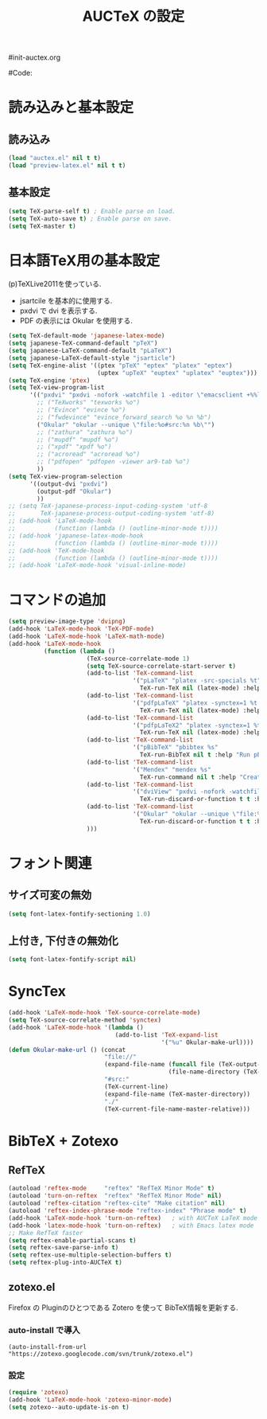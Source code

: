 # -*- mode: org; coding: utf-8-unix; indent-tabs-mode: nil -*-
#init-auctex.org
#+begin_quote
#
# Copyright(C) Youhei SASAKI All rights reserved.
# $Lastupdate: 2011/12/15 17:01:54$
#
# Author: Youhei SASAKI <uwabami@gfd-dennou.org>
#
# This program is free software; you can redistribute it and/or modify
# it under the terms of the GNU General Public License as published by
# the Free Software Foundation, either version 3 of the License, or
# (at your option) any later version.
#
# This program is distributed in the hope that it will be useful,
# but WITHOUT ANY WARRANTY; without even the implied warranty of
# MERCHANTABILITY or FITNESS FOR A PARTICULAR PURPOSE.  See the
# GNU General Public License for more details.
#
# You should have received a copy of the GNU General Public License
# along with this program.  If not, see <http://www.gnu.org/licenses/>.
#
#+end_quote
#Code:
#+TITLE: AUCTeX の設定
#+OPTIONS: toc:2 num:nil ^:nil

* 読み込みと基本設定
** 読み込み
#+begin_src emacs-lisp
  (load "auctex.el" nil t t)
  (load "preview-latex.el" nil t t)
#+end_src
** 基本設定
#+begin_src emacs-lisp
  (setq TeX-parse-self t) ; Enable parse on load.
  (setq TeX-auto-save t) ; Enable parse on save.
  (setq TeX-master t)
#+end_src
* 日本語TeX用の基本設定
  (p)TeXLive2011を使っている.
  - jsartcile を基本的に使用する.
  - pxdvi で dvi を表示する.
  - PDF の表示には Okular を使用する.
#+begin_src emacs-lisp
  (setq TeX-default-mode 'japanese-latex-mode)
  (setq japanese-TeX-command-default "pTeX")
  (setq japanese-LaTeX-command-default "pLaTeX")
  (setq japanese-LaTeX-default-style "jsarticle")
  (setq TeX-engine-alist '((ptex "pTeX" "eptex" "platex" "eptex")
                           (uptex "upTeX" "euptex" "uplatex" "euptex")))
  (setq TeX-engine 'ptex)
  (setq TeX-view-program-list
        '(("pxdvi" "pxdvi -nofork -watchfile 1 -editor \"emacsclient +%%l %%f\" %d -sourceposition %n:%b")
          ;; ("TeXworks" "texworks %o")
          ;; ("Evince" "evince %o")
          ;; ("fwdevince" "evince_forward_search %o %n %b")
          ("Okular" "okular --unique \"file:%o#src:%n %b\"")
          ;; ("zathura" "zathura %o")
          ;; ("mupdf" "mupdf %o")
          ;; ("xpdf" "xpdf %o")
          ;; ("acroread" "acroread %o")
          ;; ("pdfopen" "pdfopen -viewer ar9-tab %o")
          ))
  (setq TeX-view-program-selection
        '((output-dvi "pxdvi")
          (output-pdf "Okular")
          ))
  ;; (setq TeX-japanese-process-input-coding-system 'utf-8
  ;;       TeX-japanese-process-output-coding-system 'utf-8)
  ;; (add-hook 'LaTeX-mode-hook
  ;;           (function (lambda () (outline-minor-mode t))))
  ;; (add-hook 'japanese-latex-mode-hook
  ;;           (function (lambda () (outline-minor-mode t))))
  ;; (add-hook 'TeX-mode-hook
  ;;           (function (lambda () (outline-minor-mode t))))
  ;; (add-hook 'LaTeX-mode-hook 'visual-inline-mode)
#+end_src
* コマンドの追加
#+begin_src emacs-lisp
  (setq preview-image-type 'dvipng)
  (add-hook 'LaTeX-mode-hook 'TeX-PDF-mode)
  (add-hook 'LaTeX-mode-hook 'LaTeX-math-mode)
  (add-hook 'LaTeX-mode-hook
            (function (lambda ()
                        (TeX-source-correlate-mode 1)
                        (setq TeX-source-correlate-start-server t)
                        (add-to-list 'TeX-command-list
                                     '("pLaTeX" "platex -src-specials %t"
                                       TeX-run-TeX nil (latex-mode) :help "Run e-pLaTeX"))
                        (add-to-list 'TeX-command-list
                                     '("pdfpLaTeX" "platex -synctex=1 %t && dvipdfmx %d"
                                       TeX-run-TeX nil (latex-mode) :help "Run e-pLaTeX and dvipdfmx"))
                        (add-to-list 'TeX-command-list
                                     '("pdfpLaTeX2" "platex -synctex=1 %t && dvips -Ppdf -t a4 -z -f %d | convbkmk -g > %f && ps2pdf %f"
                                       TeX-run-TeX nil (latex-mode) :help "Run e-pLaTeX, dvips, and ps2pdf"))
                        (add-to-list 'TeX-command-list
                                     '("pBibTeX" "pbibtex %s"
                                       TeX-run-BibTeX nil t :help "Run pBibTeX"))
                        (add-to-list 'TeX-command-list
                                     '("Mendex" "mendex %s"
                                       TeX-run-command nil t :help "Create index file with mendex"))
                        (add-to-list 'TeX-command-list
                                     '("dviView" "pxdvi -nofork -watchfile 1 -editor \"emacsclient +%%l %%f\" %d -sourceposition %n:%b"
                                       TeX-run-discard-or-function t t :help "Run DVI Viewer"))
                        (add-to-list 'TeX-command-list
                                     '("Okular" "okular --unique \"file:%s.pdf#src:%n %b\""
                                       TeX-run-discard-or-function t t :help "Forward search with Okular"))
                        )))
#+end_src
* フォント関連
** サイズ可変の無効
#+begin_src emacs-lisp
(setq font-latex-fontify-sectioning 1.0)
#+end_src
** 上付き, 下付きの無効化
#+begin_src emacs-lisp
(setq font-latex-fontify-script nil)
#+end_src

* SyncTex
#+begin_src emacs-lisp
  (add-hook 'LaTeX-mode-hook 'TeX-source-correlate-mode)
  (setq TeX-source-correlate-method 'synctex)
  (add-hook 'LaTeX-mode-hook '(lambda ()
                                (add-to-list 'TeX-expand-list
                                             '("%u" Okular-make-url))))
  (defun Okular-make-url () (concat
                             "file://"
                             (expand-file-name (funcall file (TeX-output-extension) t)
                                               (file-name-directory (TeX-master-file)))
                             "#src:"
                             (TeX-current-line)
                             (expand-file-name (TeX-master-directory))
                             "./"
                             (TeX-current-file-name-master-relative)))
#+end_src

* BibTeX + Zotexo
** RefTeX
#+begin_src emacs-lisp
  (autoload 'reftex-mode     "reftex" "RefTeX Minor Mode" t)
  (autoload 'turn-on-reftex  "reftex" "RefTeX Minor Mode" nil)
  (autoload 'reftex-citation "reftex-cite" "Make citation" nil)
  (autoload 'reftex-index-phrase-mode "reftex-index" "Phrase mode" t)
  (add-hook 'LaTeX-mode-hook 'turn-on-reftex)   ; with AUCTeX LaTeX mode
  (add-hook 'latex-mode-hook 'turn-on-reftex)   ; with Emacs latex mode
  ;; Make RefTeX faster
  (setq reftex-enable-partial-scans t)
  (setq reftex-save-parse-info t)
  (setq reftex-use-multiple-selection-buffers t)
  (setq reftex-plug-into-AUCTeX t)
#+end_src
** zotexo.el
   Firefox の Pluginのひとつである Zotero を使って
   BibTeX情報を更新する.
*** auto-install で導入
#+begin_example
(auto-install-from-url "https://zotexo.googlecode.com/svn/trunk/zotexo.el")
#+end_example
*** 設定
#+begin_src emacs-lisp
  (require 'zotexo)
  (add-hook 'LaTeX-mode-hook 'zotexo-minor-mode)
  (setq zotexo--auto-update-is-on t)
#+end_src

